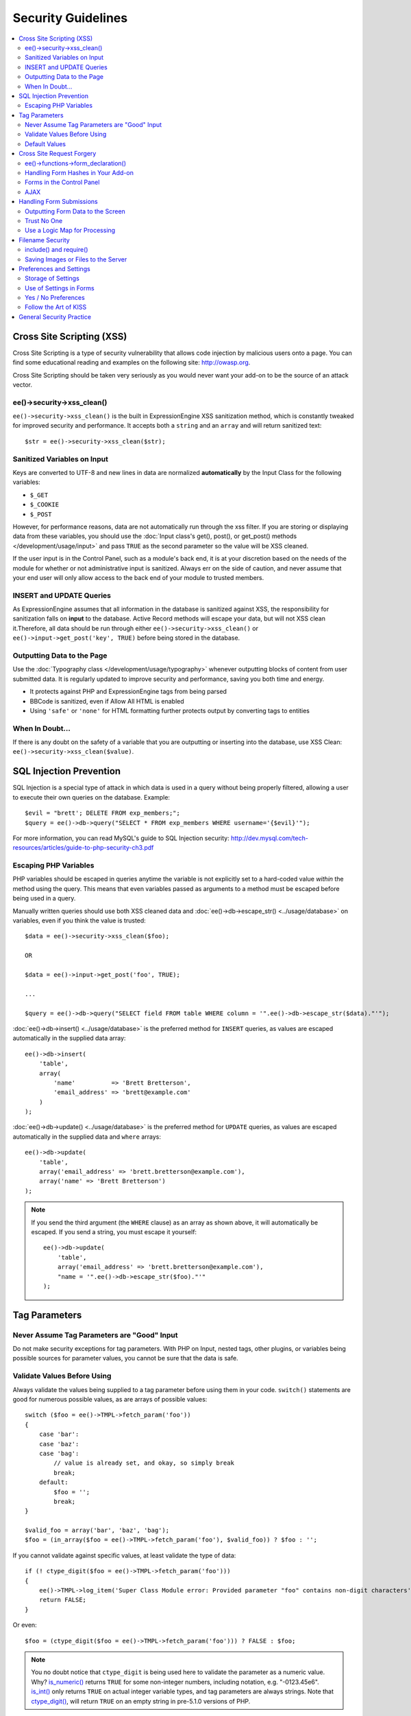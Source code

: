 ###################
Security Guidelines
###################

.. contents::
  :local:
  :depth: 2

.. highlight:: php

.. _dev_guidelines_xss_protection:

**************************
Cross Site Scripting (XSS)
**************************

Cross Site Scripting is a type of security vulnerability that allows
code injection by malicious users onto a page. You can find some
educational reading and examples on the following site:
`http://owasp.org
<https://www.owasp.org/index.php/XSS_Filter_Evasion_Cheat_Sheet>`_.

Cross Site Scripting should be taken very seriously as you would never
want your add-on to be the source of an attack vector.

ee()->security->xss_clean()
===========================

``ee()->security->xss_clean()`` is the built in ExpressionEngine
XSS sanitization method, which is constantly tweaked for improved
security and performance. It accepts both a ``string`` and an ``array``
and will return sanitized text::

  $str = ee()->security->xss_clean($str);

Sanitized Variables on Input
============================

Keys are converted to UTF-8 and new lines in data are normalized
**automatically** by the Input Class for the following variables:

- ``$_GET``
- ``$_COOKIE``
- ``$_POST``

However, for performance reasons, data are not automatically run through
the xss filter. If you are storing or displaying data from these
variables, you should use the :doc:`Input class's get(), post(), or
get_post() methods </development/usage/input>` and pass ``TRUE`` as
the second parameter so the value will be XSS cleaned.

If the user input is in the Control Panel, such as a module's back end,
it is at your discretion based on the needs of the module for whether or
not administrative input is sanitized. Always err on the side of
caution, and never assume that your end user will only allow access to
the back end of your module to trusted members.

INSERT and UPDATE Queries
=========================

As ExpressionEngine assumes that all information in the database is
sanitized against XSS, the responsibility for sanitization falls on
**input** to the database. Active Record methods will escape your data,
but will not XSS clean it.Therefore, all data should be run through
either ``ee()->security->xss_clean()`` or ``ee()->input->get_post('key',
TRUE)`` before being stored in the database.

Outputting Data to the Page
===========================

Use the :doc:`Typography class </development/usage/typography>` whenever
outputting blocks of content from user submitted data. It is regularly
updated to improve security and performance, saving you both time and
energy.

- It protects against PHP and ExpressionEngine tags from being parsed
- BBCode is sanitized, even if Allow All HTML is enabled
- Using ``'safe'`` or ``'none'`` for HTML formatting further protects
  output by converting tags to entities

When In Doubt...
================

If there is any doubt on the safety of a variable that you are
outputting or inserting into the database, use XSS Clean:
``ee()->security->xss_clean($value)``.

.. _dev_guidelines_sql_injection_prevention:

************************
SQL Injection Prevention
************************

SQL Injection is a special type of attack in which data is used in a
query without being properly filtered, allowing a user to execute their
own queries on the database. Example::

  $evil = "brett'; DELETE FROM exp_members;";
  $query = ee()->db->query("SELECT * FROM exp_members WHERE username='{$evil}'");

For more information, you can read MySQL's guide to SQL Injection
security:
`http://dev.mysql.com/tech-resources/articles/guide-to-php-security-ch3.pdf <http://dev.mysql.com/tech-resources/articles/guide-to-php-security-ch3.pdf>`_

Escaping PHP Variables
======================

PHP variables should be escaped in queries anytime the variable is not
explicitly set to a hard-coded value *within* the method using the
query. This means that even variables passed as arguments to a method
must be escaped before being used in a query.

Manually written queries should use both XSS cleaned data and
:doc:`ee()->db->escape_str() <../usage/database>` on variables, even if
you think the value is trusted::

  $data = ee()->security->xss_clean($foo);

  OR

  $data = ee()->input->get_post('foo', TRUE);

  ...

  $query = ee()->db->query("SELECT field FROM table WHERE column = '".ee()->db->escape_str($data)."'");

:doc:`ee()->db->insert() <../usage/database>` is the preferred method
for ``INSERT`` queries, as values are escaped automatically in the
supplied data array::

  ee()->db->insert(
      'table',
      array(
          'name'          => 'Brett Bretterson',
          'email_address' => 'brett@example.com'
      )
  );

:doc:`ee()->db->update() <../usage/database>` is the preferred method
for ``UPDATE`` queries, as values are escaped automatically in the
supplied data and ``where`` arrays::

  ee()->db->update(
      'table',
      array('email_address' => 'brett.bretterson@example.com'),
      array('name' => 'Brett Bretterson')
  );

.. note:: If you send the third argument (the ``WHERE`` clause) as an
  array as shown above, it will automatically be escaped. If you send
  a string, you must escape it yourself::

    ee()->db->update(
        'table',
        array('email_address' => 'brett.bretterson@example.com'),
        "name = '".ee()->db->escape_str($foo)."'"
    );

**************
Tag Parameters
**************

Never Assume Tag Parameters are "Good" Input
============================================

Do not make security exceptions for tag parameters. With PHP on Input,
nested tags, other plugins, or variables being possible sources for
parameter values, you cannot be sure that the data is safe.

Validate Values Before Using
============================

Always validate the values being supplied to a tag parameter before
using them in your code. ``switch()`` statements are good for numerous
possible values, as are arrays of possible values::

  switch ($foo = ee()->TMPL->fetch_param('foo'))
  {
      case 'bar':
      case 'baz':
      case 'bag':
          // value is already set, and okay, so simply break
          break;
      default:
          $foo = '';
          break;
  }

  $valid_foo = array('bar', 'baz', 'bag');
  $foo = (in_array($foo = ee()->TMPL->fetch_param('foo'), $valid_foo)) ? $foo : '';

If you cannot validate against specific values, at least validate the
type of data::

  if (! ctype_digit($foo = ee()->TMPL->fetch_param('foo')))
  {
      ee()->TMPL->log_item('Super Class Module error: Provided parameter "foo" contains non-digit characters');
      return FALSE;
  }

Or even::

  $foo = (ctype_digit($foo = ee()->TMPL->fetch_param('foo'))) ? FALSE : $foo;

.. note:: You no doubt notice that ``ctype_digit`` is being used
  here to validate the parameter as a numeric value. Why?
  `is_numeric()
  <http://us3.php.net/manual/en/function.is-numeric.php>`_ returns
  ``TRUE`` for some non-integer numbers, including notation, e.g.
  "-0123.45e6". `is_int()
  <http://us2.php.net/manual/en/function.is-int.php>`_ only returns
  ``TRUE`` on actual integer variable types, and tag parameters are
  always strings. Note that `ctype_digit()
  <http://us3.php.net/manual/en/function.ctype-digit.php>`_, will
  return ``TRUE`` on an empty string in pre-5.1.0 versions of PHP.

Default Values
==============

Always have default values if you plan to allow the code to execute
without parameters being supplied, or in the case of invalid parameter
values being provided. An empty string, ``NULL``, or boolean ``FALSE``
simply needs to be tested later to accommodate defaults in your code.
This also allows you to change the defaults all in one place in the
script. Here is one method, that takes advantage of PHP's `variable
variables
<http://us2.php.net/manual/en/language.variables.variable.php>`_.

::

  $defaults = array(
      'type'    => '',
      'show_foo'  => FALSE,
      'limit'   => 5
  );

  foreach ($defaults as $key => $val)
  {
      $$key = ($$key = ee()->TMPL->fetch_param($key)) ? $$key : $val;
  }

  // Results in three variables being set:
  // $type, $show_foo, and $limit, to their corresponding tag parameter value
  // or the default value if the parameter was not present
  // Each variable would still need to be validated as instructed above
  // before using them in the code.

.. _dev_guidelines_csrf_protection:

**************************
Cross Site Request Forgery
**************************

To help prevent spam and protect against Cross-site Request Forgery
(CSRF), ExpressionEngine has a "Secure Form" setting that uses a hash
stored in the database tied to the IP address of the machine that the
form was generated for. Here is how to make use of it.

ee()->functions->form_declaration()
===================================

Create all forms on the user side with
:doc:`ee()->functions->form_declaration()
</development/reference/functions>`, so the XID (secure hash ID) is
added automatically as a hidden input field. This also allows any
extensions the site may have installed that modifies forms to have
effect on your forms. ::

  ee()->functions->form_declaration(array(
    'action'  => ''
  ));

Handling Form Hashes in Your Add-on
===================================

Under normal circumstances ExpressionEngine will check the csrf token
for you automatically. In some cases you may want to allow reuse of
the current token. For example a search addon may see frequent back
button use. In those cases you can call :doc:`ee()->security->restore_xid()
</development/usage/security>`
and the current XID will validate again.

If you are using action requests, you can choose to disable the secure
form check on a per-action basis using the ``csrf_exempt`` column.

Forms in the Control Panel
==========================

The Control Panel's Display class automatically adds hashes to any form
tag automatically for you. Likewise, the system will check for hashes
automatically, so forms in the control panel require no additional work
for you to use securely.

AJAX
====

Using AJAX to submit or validate your forms requires diligent exchanging
of XIDs to preserve a smooth user experience. To ease this process, ajax
requests can provide the XID token either through the regular POST data
array, or through an ``HTTP_X_EEXID`` header.

All ajax requests will be returned a new valid XID in the ``HTTP_X_EEXID``
header of the response. As a result, if you are using jQuery, you can
hide the XID exchange almost entirely using an ajax prefilter.

.. code-block:: js

  $.ajaxPrefilter(function(options, originalOptions, jqXHR) {
    var old_xid = EE.XID;

    jqXHR.setRequestHeader("X-EEXID", old_xid);

    jqXHR.complete(function(xhr) {
      var new_xid = xhr.getResponseHeader('X-EEXID');

      if (new_xid) {
        EE.XID = new_xid;
        $('input[name="XID"]').filter('[value="'+old_xid+'"]').val(new_xid);
      }
    });
  });

.. note:: In the control panel this is done for you automatically.

*************************
Handling Form Submissions
*************************

Form submissions are the most common form of user input you will handle
in your add-ons, so it is important to understand how to deal with them
securely.

Outputting Form Data to the Screen
==================================

**Never** output unfiltered incoming data directly to the screen.

Trust No One
============

Treat all input as potentially dangerous, even from within the
control panel.

Use a Logic Map for Processing
==============================

In your methods that will be handling form data, create a logic map that
you can use to ensure that you are handling all validation and security
checks prior to performing any actions. The following list contains
common things to use; your add-on may have fewer or additional
requirements.

- What is validated and in what order?

  - Does the user need to be a logged in member?
  - Does the user need to be in a specific member group for the
    action?
  - :doc:`Deny Duplicate Data </security/spam_protection>` Check?

- What security checks are performed?

  - Secure form hashes
  - CAPTCHA
  - Blacklist Banning / Whitelist Overrides

    - ``ee()->blacklist->blacklisted == 'y'`` (blacklisted)
    - ``ee()->blacklist->whitelisted == 'y'`` (whitelist
      override)

  - Preferences and settings checked against

- Data Filtering and Conversion

  - XSS clean
  - Number formatting: ``number_format()``, ``ceil()``, etc.
  - Character set conversion
  - XML convert
  - Remove PHP or ExpressionEngine tags?

- Insert Data or Update

  - ``ee()->security->xss_clean()`` on all string data even if
    there is no intent to output (don't forget about the Query
    module!)
  - Make sure all data is properly escaped

After processing, make sure submitted data that might be sent to the
screen for a success or error message is the filtered and validated
version

*****************
Filename Security
*****************

include() and require()
=======================

Many servers have the ability to include files from offsite or anywhere
in the local server, so when using ``include()`` or ``require()`` with
user submitted data you need to be extremely careful. The best practice
is to not design your add-on in such a way that would make this
necessary in the first place, but if you do, either:

- Validate the filename based on possible options, OR
- Use ``ee()->security->sanitize_filename()`` to remove naughty
  characters

Saving Images or Files to the Server
====================================

When saving images or files to the server, make sure and validate the
file type (MIME) and also clean the file name to remove possible naughty
characters.

- Sanitize file name: ``ee()->security->sanitize_filename();``
- Browser provides the MIME type, available in:
  ``$_FILES['userfile']['type']``
- Use the Upload class (``ee()->load->library('upload',
  $config);``) as it contains methods for validation and sanitizing

.. todo:: Move most of the preferences and settings to an add-on
  guidelines page

************************
Preferences and Settings
************************

Storage of Settings
===================

Security and required preference settings should be stored in the
database or ``config.php`` file.

Use of Settings in Forms
========================

Never send values for preferences or settings in hidden form fields.
HTML source is open and readable, so a malicious user could simply copy
the HTML or use a browser plugin to alter the form data to something you
do not expect or desire. If *absolutely* required, encode them:

- JavaScript is good against bots but not against serious hackers.
- Base 64 encoding is easy to break and therefore NOT recommended.
- If there are a limited number of *possible* values, you could use
  ``md5()`` or ``sha1()`` to encode the values and check against encoded
  *possible* values. This is not bulletproof of course, as the
  hacker needs only to know what the possible values are to be able
  to utilize them.
- PHP has the `Mcrypt
  library <http://us2.php.net/manual/en/ref.mcrypt.php>`_ and other
  PHP libraries which have encryption and decryption with a salt.
  CodeIgniter has an :ellislab:`Encryption class
  </codeigniter/user-guide/libraries/encryption.html>`, incidentally.

Yes / No Preferences
====================

If your preference setting is a simple Yes / No, use ``'y'`` for Yes and
``'n'`` for No in both the code and the database, to keep things simple
and consistent.

Follow the Art of KISS
======================

"Keep It Simple, Stupid". Before adding a preference, ask yourself: is a
preference for 'foo' *really* needed? Eventually with too many
preferences, there will be interference and priority issues, and over-
complication.


*************************
General Security Practice
*************************

- Super Admins' absolute power is for *access*, not security. Do not
  make security exceptions for Super Admins. "Doom, doom, doom," as it
  were.

  - Imagine a Super Admin not logging out from a public terminal or
    not using an SSL connection on an open wireless network.
  - Imagine a Super Admin using Cookies Only sessions in the control
    panel and then going to a third-party page, which automatically
    submitted a form with data to the entry submission routine in the
    control panel. Theoretically, the Super Admin would be submitting
    potentially malicious code into an entry automatically and without
    any knowledge.

- Use built in ExpressionEngine classes and methods if they exist for
  tasks.
- Use good beta testers and run a tight ship to get the best results.
- Keep debugging on for all users on your private development / testing
  site. Refer to the :doc:`instructions for PHP errors
  </development/guidelines/general>` in the General Syntax and Style
  section.
- Use an approach of Least Privilege. Start by allowing access to NO
  one, and explicitly grant access to those that qualify.
